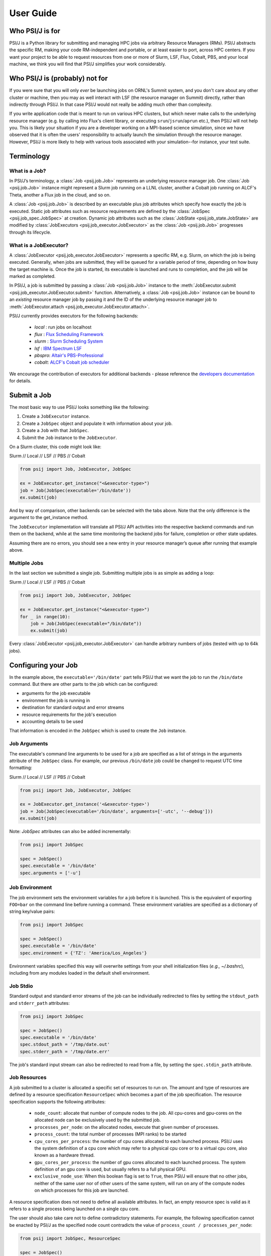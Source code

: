 
User Guide
==========

Who PSI/J is for
----------------

PSI/J is a Python library for submitting and managing HPC jobs via arbitrary
Resource Managers (RMs). PSI/J abstracts the specific RM, making your code
RM-independent and portable, or at least easier to port, across HPC centers.  If
you want your project to be able to request resources from one or more of Slurm,
LSF, Flux, Cobalt, PBS, and your local machine, we think you will find that
PSI/J simplifies your work considerably.


Who PSI/J is (probably) not for
-------------------------------

If you were sure that you will only *ever* be launching jobs on ORNL's Summit
system, and you don't care about any other cluster or machine, then you may as
well interact with LSF (the resource manager on Summit) directly, rather than
indirectly through PSI/J. In that case PSI/J would not really be adding much
other than complexity.

If you write application code that is meant to run on various HPC clusters, but
which never make calls to the underlying resource manager (e.g. by calling into
Flux's client library, or executing ``srun``/``jsrun``/``aprun`` etc.), then
PSI/J will not help you. This is likely your situation if you are a developer
working on a MPI-based science simulation, since we have observed that it is
often the users' responsibility to actually launch the simulation through the
resource manager.  However, PSI/J is more likely to help with various tools
associated with your simulation--for instance, your test suite.


Terminology
-----------

What is a Job?
^^^^^^^^^^^^^^

In PSI/J’s terminology, a :class:`Job <psij.job.Job>` represents an underlying
resource manager job.  One :class:`Job <psij.job.Job>` instance might represent
a Slurm job running on a LLNL cluster, another a Cobalt job running on ALCF's
Theta, another a Flux job in the cloud, and so on.

A :class:`Job <psij.job.Job>` is described by an executable plus job attributes which specify how
exactly the job is executed.  Static job attributes such as resource
requirements are defined by the :class:`JobSpec <psij.job_spec.JobSpec>` at
creation. Dynamic job attributes such as the :class:`JobState
<psij.job_state.JobState>` are modified by :class:`JobExecutors
<psij.job_executor.JobExecutor>` as the :class:`Job <psij.job.Job>`
progresses through its lifecycle.


What is a JobExecutor?
^^^^^^^^^^^^^^^^^^^^^^

A :class:`JobExecutor <psij.job_executor.JobExecutor>` represents a specific RM,
e.g. Slurm, on which the job is being executed.  Generally, when jobs are
submitted, they will be queued for a variable period of time, depending on how
busy the target machine is. Once the job is started, its executable is
launched and runs to completion, and the job will be marked as completed.

In PSI/J, a job is submitted by passing a :class:`Job <psij.job.Job>` instance
to the :meth:`JobExecutor.submit <psij.job_executor.JobExecutor.submit>`
function.  Alternatively, a :class:`Job <psij.job.Job>` instance can be bound to
an *existing* resource manager job by passing it and the ID of the underlying
resource manager job to :meth:`JobExecutor.attach
<psij.job_executor.JobExecutor.attach>`.

.. image:: psij_arch.png

PSI/J currently provides executors for the following backends:

  - `local` : run jobs on localhost
  - `flux`  : `Flux Scheduling Framework <https://flux-framework.org/>`_
  - `slurm` : `Slurm Scheduling System <https://slurm.schedmd.com/>`_
  - `lsf`   : `IBM Spectrum LSF <https://www.ibm.com/docs/en/spectrum-lsf>`_
  - `pbspro`: `Altair's PBS-Professional <https://www.altair.com/pbs-professional>`_
  - `cobalt`: `ALCF's Cobalt job scheduler <https://www.alcf.anl.gov/support/user-guides/theta/queueing-and-running-jobs/job-and-queue-scheduling/index.html>`_

We encourage the contribution of executors for additional backends - please
reference the `developers documentation
<development/tutorial_add_executor.html>`_ for details.


Submit a Job
------------

The most basic way to use PSI/J looks something like the following:

1. Create a ``JobExecutor`` instance.
2. Create a ``JobSpec`` object and populate it with information about your job.
3. Create a ``Job`` with that ``JobSpec``.
4. Submit the ``Job`` instance to the ``JobExecutor``.

On a Slurm cluster, this code might look like:

.. rst-class:: executor-type-selector selector-mode-tabs

Slurm // Local // LSF // PBS // Cobalt

.. code-block:: python

    from psij import Job, JobExecutor, JobSpec

    ex = JobExecutor.get_instance("<&executor-type>")
    job = Job(JobSpec(executable='/bin/date'))
    ex.submit(job)

And by way of comparison, other backends can be selected with the tabs above.
Note that the only difference is the argument to the get_instance method.

The ``JobExecutor`` implementation will translate all PSI/J API activities into the
respective backend commands and run them on the backend, while at the same time
monitoring the backend jobs for failure, completion or other state updates.

Assuming there are no errors, you should see a new entry in your resource
manager’s queue after running that example above.


Multiple Jobs
^^^^^^^^^^^^^

In the last section we submitted a single job.  Submitting multiple jobs is as
simple as adding a loop:

.. rst-class:: executor-type-selector selector-mode-tabs

Slurm // Local // LSF // PBS // Cobalt

.. code-block:: python

    from psij import Job, JobExecutor, JobSpec

    ex = JobExecutor.get_instance("<&executor-type>")
    for _ in range(10):
        job = Job(JobSpec(executable="/bin/date"))
        ex.submit(job)

Every :class:`JobExecutor <psij.job_executor.JobExecutor>` can handle arbitrary
numbers of jobs (tested with up to 64k jobs).


Configuring your Job
--------------------

In the example above, the ``executable='/bin/date'`` part tells PSI/J that we want
the job to run the ``/bin/date`` command. But there are other parts to the job
which can be configured:

- arguments for the job executable
- environment the job is running in
- destination for standard output and error streams
- resource requirements for the job's execution
- accounting details to be used

That information is encoded in the ``JobSpec`` which is used to create the
``Job`` instance.


Job Arguments
^^^^^^^^^^^^^

The executable's command line arguments to be used for a job are specified as
a list of strings in the arguments attribute of the ``JobSpec`` class.  For
example, our previous ``/bin/date`` job could be changed to request UTC time
formatting:

.. rst-class:: executor-type-selector selector-mode-tabs

Slurm // Local // LSF // PBS // Cobalt

.. code-block:: python

    from psij import Job, JobExecutor, JobSpec

    ex = JobExecutor.get_instance('<&executor-type>')
    job = Job(JobSpec(executable='/bin/date', arguments=['-utc', '--debug']))
    ex.submit(job)

Note: `JobSpec` attributes can also be added incrementally:

.. code-block:: python

    from psij import JobSpec

    spec = JobSpec()
    spec.executable = '/bin/date'
    spec.arguments = ['-u']


Job Environment
^^^^^^^^^^^^^^^

The job environment sets the environment variables for a job before it is
launched. This is the equivalent of exporting ``FOO=bar`` on the command line
before running a command. These environment variables are specified as
a dictionary of string key/value pairs:

.. code-block:: python

    from psij import JobSpec

    spec = JobSpec()
    spec.executable = '/bin/date'
    spec.environment = {'TZ': 'America/Los_Angeles'}

Environment variables specified this way will overwrite settings from your shell
initialization files (`e.g., ~/.bashrc`), including from any modules loaded in
the default shell environment.


Job Stdio
^^^^^^^^^

Standard output and standard error streams of the job can be individually
redirected to files by setting the ``stdout_path`` and ``stderr_path`` attributes:

.. code-block:: python

    from psij import JobSpec

    spec = JobSpec()
    spec.executable = '/bin/date'
    spec.stdout_path = '/tmp/date.out'
    spec.stderr_path = '/tmp/date.err'

The job's standard input stream can also be redirected to read from a file, by
setting the ``spec.stdin_path`` attribute.


Job Resources
^^^^^^^^^^^^^

A job submitted to a cluster is allocated a specific set of resources to run on.
The amount and type of resources are defined by a resource specification
``ResourceSpec`` which becomes a part of the job specification.  The resource
specification supports the following attributes:

  - ``node_count``: allocate that number of compute nodes to the job.  All
    cpu-cores and gpu-cores on the allocated node can be exclusively used by the
    submitted job.
  - ``processes_per_node``: on the allocated nodes, execute that given number of
    processes.
  - ``process_count``: the total number of processes (MPI ranks) to be started
  - ``cpu_cores_per_process``: the number of cpu cores allocated to each launched
    process.  PSI/J uses the system definition of a cpu core which may refer to
    a physical cpu core or to a virtual cpu core, also known as a hardware thread.
  - ``gpu_cores_per_process``: the number of gpu cores allocated to each launched
    process.  The system definition of an gpu core is used, but usually refers
    to a full physical GPU.
  - ``exclusive_node_use``: When this boolean flag is set to ``True``, then PSI/J
    will ensure that no other jobs, neither of the same user nor of other users
    of the same system, will run on any of the compute nodes on which processes
    for this job are launched.

A resource specification does not need to define all available attributes. In
fact, an empty resource spec is valid as it refers to a single process being
launched on a single cpu core.

The user should also take care not to define contradictory statements.  For
example, the following specification cannot be enacted by PSI/J as the specified
node count contradicts the value of ``process_count / processes_per_node``:

.. code-block:: python

    from psij import JobSpec, ResourceSpec

    spec = JobSpec()
    spec.executable = '/bin/stress'
    spec.resource_spec = ResourceSpec(node_count=2, processes_per_node=2,
            process_count=2)
    # the line above should raise an 'psij.InvalidJobException' exception


Processes versus ranks
""""""""""""""""""""""

All processes of the job will share a single MPI communicator
(`MPI_COMM_WORLD`), independent of their placement, and the term `rank` (which
usually refers to an MPI rank) is thus equivalent.  However, jobs started with
a single process instance may, depending on the executor implementation, not get
an MPI communicator.  How Jobs are launched can be specified by the `launcher`
attribute of the ``JobSpec``, as documented below.


Launching Methods
^^^^^^^^^^^^^^^^^

To specify how the processes in your job should be started once resources have been
allocated for it, pass the name of a launcher (e.g. ``"mpirun"``, ``"srun"``, etc.)
like so: ``JobSpec(..., launcher='srun')``.


Scheduling Information
^^^^^^^^^^^^^^^^^^^^^^

To specify resource-manager-specific information, like queues/partitions,
runtime, and so on, create a :class:`JobAttributes
<psij.job_attributes.JobAttributes>` and set it with ``JobSpec(...,
attributes=my_job_attributes)``:

.. rst-class:: executor-type-selector selector-mode-tabs

Slurm // Local // LSF // PBS // Cobalt

.. code-block:: python

    from psij import Job, JobExecutor, JobSpec, JobAttributes, ResourceSpecV1

    executor = JobExecutor.get_instance("<&executor-type>")

    job = Job(
        JobSpec(
            executable="/bin/date",
            resources=ResourceSpecV1(node_count=1),
            attributes=JobAttributes(
                queue_name="<QUEUE_NAME>", project_name="<ALLOCATION>"
            ),
        )
    )

    executor.submit(job)

The `<QUEUE_NAME>` and `<ALLOCATION>` fields will depend on the system you are
running on.


Managing Job State
------------------

In all the above examples, we have submitted jobs without checking on what
happened to them. Once the job has finished executing (which, for `/bin/date`,
should be almost as soon as the job starts) the resource manager will mark the
job as complete, triggering PSI/J to do the same via the :class:`JobStatus
<psij.job_status.JobStatus>` attribute of the job.  ``Job`` state
progressions follow this state model:

.. image:: states.png



Waiting for Completion
^^^^^^^^^^^^^^^^^^^^^^

To wait for a job to complete once it has been submitted, it suffices
to call the :meth:`wait <psij.job.Job.wait>` method with no arguments:

.. code-block:: python

    from psij import Job, JobSpec

    job = Job(JobSpec(executable="/bin/date"))
    ex.submit(job)
    job.wait()

The :meth:`wait <psij.job.Job.wait>` call will return once the job has reached
a terminal state, which almost always means that it finished or was
cancelled.

To distinguish jobs that complete successfully from ones that fail or
are cancelled, fetch the status of the job after calling
:meth:`wait <psij.job.Job.wait>`:

.. code-block:: python

    job.wait()
    print(str(job.status))


Canceling your Job
^^^^^^^^^^^^^^^^^^

If supported by the underlying job scheduler, PSI/J jobs can be canceled by
invoking the :meth:`cancel <psij.job.Job.cancel>` method.


Status Callbacks
^^^^^^^^^^^^^^^^

Waiting for jobs to complete with :meth:`wait <psij.job.Job.wait>` is fine if
you don't mind blocking while you wait for a single job to complete. However, if
you want to wait on multiple jobs without blocking, or you want to get updates
when jobs start running, you can attach a callback to a :class:`JobExecutor
<psij.job_executor.JobExecutor>` which will fire whenever any job submitted to
that executor changes status.

To wait on multiple jobs at once:

.. rst-class:: executor-type-selector selector-mode-tabs

Slurm // Local // LSF // PBS // Cobalt

.. code-block:: python

    import time
    from psij import Job, JobExecutor, JobSpec

    count = 10

    def callback(job, status):
        global count

        if status.final:
            print(f"Job {job} completed with status {status}")
            count -= 1

    ex = JobExecutor.get_instance("<&executor-type>")
    ex.set_job_status_callback(callback)

    for _ in range(count):
        job = Job(JobSpec(executable="/bin/date"))
        ex.submit(job)

    while count > 0:
        time.sleep(0.01)

Status callbacks can also be set on individual jobs with
:meth:`set_job_status_callback <psij.job.Job.set_job_status_callback>`.
